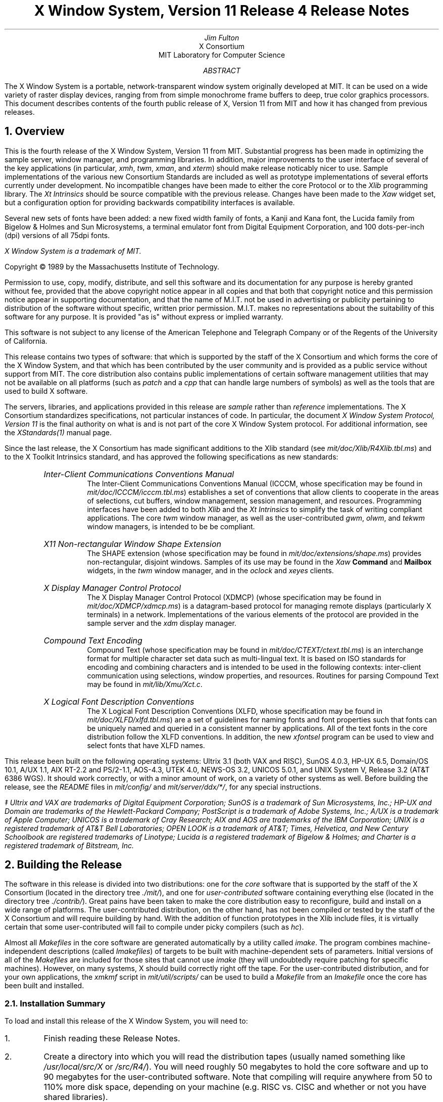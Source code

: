 .\"Format with:  tbl RELNOTES.ms | $(ROFF) -ms
.nr PD 1.25v
.EF '\fBX Window System Release Notes\fP''\fBX, Version 11, Release 4\fP'
.OF '\fBX Window System Release Notes\fP''\fBX, Version 11, Release 4\fP'
.EH ''\fB- % -\fP''
.OH ''\fB- % -\fP''
.DA "December 31, 1989"
.TL
X Window System, Version 11
.br
Release 4
.br
Release Notes
.AU
Jim Fulton
.AI
X Consortium
MIT Laboratory for Computer Science
.AB
The X Window System is a portable, network-transparent window system 
originally developed at MIT.  It can be used on a wide variety of raster 
display devices, ranging from from simple monochrome frame buffers to deep, 
true color graphics processors.  This document describes contents of 
the fourth public release of X, Version 11 from MIT and how it has changed
from previous releases.
.AE
.NH 1
Overview
.LP
This is the fourth release of the X Window System, Version 11 from MIT.
Substantial progress has been made in optimizing the sample server, 
window manager, and programming libraries.  In addition, 
major improvements 
to the user interface of several of the key applications (in particular,
\fIxmh\fP, \fItwm\fP, \fIxman\fP, and \fIxterm\fP) should make release
noticably nicer to use.  Sample implementations
of the various new Consortium Standards are included as well as prototype 
implementations of several efforts currently under development.
No incompatible changes have been made to either the
core Protocol or to the \fIXlib\fP programming library.  The 
\fIXt Intrinsics\fP
should be source compatible with the previous release.  Changes have been
made to the \fIXaw\fP widget set, but a configuration option for providing
backwards compatibility interfaces is available.
.LP
Several new sets of fonts have been added: a new fixed width family of
fonts, a Kanji and Kana font,
the Lucida family from Bigelow & Holmes and Sun Microsystems,
a terminal emulator font from Digital Equipment Corporation,
and 100 dots-per-inch (dpi) versions of all 75dpi fonts.
.FS
\fIX Window System\fP is a trademark of MIT.
.sp
Copyright \(co\ 1989 by the Massachusetts Institute of Technology.
.sp
Permission to use, copy, modify, distribute, and sell this
software and its documentation for any purpose is hereby granted without
fee, provided that the above copyright
notice appear in all copies and that both that copyright
notice and this permission notice appear in supporting
documentation, and that the name of M.I.T. not be used in
advertising or publicity pertaining to distribution of the
software without specific, written prior permission.
M.I.T. makes no representations about the suitability of
this software for any purpose.  It is provided "as is"
without express or implied warranty.  
.sp
This software is not
subject to any license of the American Telephone and Telegraph
Company or of the Regents of the University of California.
.FE
.LP
This release contains two types of software:  that which is supported
by the staff of the X Consortium and which forms the core of the X Window
System, and that which has been contributed by the user community and is
provided as a public service
without support from MIT.  The core distribution also contains
public implementations of certain software management 
utilities that may not be available on all
platforms (such as \fIpatch\fP and a \fIcpp\fP that can handle large numbers of
symbols) as well as the tools that are used
to build X software.
.LP
The servers, libraries, and applications provided in this release are
\fIsample\fP rather than \fIreference\fP implementations.  The X 
Consortium standardizes specifications, not particular instances of code.
In particular, the document \fIX Window System Protocol, Version 11\fP is the
final authority on what is and is not part of the core X Window System 
protocol.  For additional information, see 
the \fIXStandards(1)\fP manual page.
.LP
Since the last release, the X Consortium has made significant additions to
the Xlib standard (see \fImit/doc/Xlib/R4Xlib.tbl.ms\fP) and to the
X Toolkit Intrinsics standard, and has approved the following specifications
as new standards:
.RS .5in
.IP "\fIInter-Client Communications Conventions Manual\fP"
.br
The Inter-Client Communications Conventions Manual (ICCCM, whose specification
may be found in \fImit/doc/ICCCM/icccm.tbl.ms\fP)
establishes a
set of conventions that allow clients to cooperate in the areas of selections,
cut buffers, window management, session management, and resources.  Programming
interfaces have been added to both \fIXlib\fP and the \fIXt Intrinsics\fP to
simplify the task of writing compliant applications.  The core \fItwm\fP
window manager, as well as the user-contributed \fIgwm\fP, \fIolwm\fP,
and \fItekwm\fP window managers, is intended to be be compliant.
.IP "\fIX11 Non-rectangular Window Shape Extension\fP"
.br
The SHAPE extension (whose specification may be found in 
\fImit/doc/extensions/shape.ms\fP) provides non-rectangular, disjoint
windows.  Samples of its use may be found in the \fIXaw\fP \fBCommand\fP
and \fBMailbox\fP widgets,
in the \fItwm\fP window manager, and in the \fIoclock\fP and \fIxeyes\fP
clients.
.IP "\fIX Display Manager Control Protocol\fP"
.br
The X Display Manager Control Protocol (XDMCP) (whose specification may be
found in \fImit/doc/XDMCP/xdmcp.ms\fP) is a datagram-based protocol for 
managing
remote displays (particularly X terminals) in a network.  Implementations of
the various elements of the protocol are provided in the sample server and
the \fIxdm\fP display manager.
.IP "\fICompound Text Encoding\fP"
.br
Compound Text (whose specification may be found in
\fImit/doc/CTEXT/ctext.tbl.ms\fP) is an interchange format for multiple 
character set data such as multi-lingual text.  It is based on ISO
standards for encoding and combining characters and is intended to be
used in the following contexts:  inter-client communication using selections,
window properties, and resources.  Routines for
parsing Compound Text may be found in \fImit/lib/Xmu/Xct.c\fP.
.IP "\fIX Logical Font Description Conventions\fP"
.br
The X Logical Font Description Conventions (XLFD, whose specification may
be found in \fImit/doc/XLFD/xlfd.tbl.ms\fP) are a set of guidelines for
naming fonts and font properties such that fonts can be uniquely named
and queried in a consistent manner by applications.  All of the text
fonts in the core distribution follow the XLFD conventions.  In addition,
the new \fIxfontsel\fP program can be used to view and select fonts that 
have XLFD names.
.RE
.LP
This release been built on the following operating systems:
Ultrix 3.1 (both VAX and RISC), SunOS 4.0.3, HP-UX 6.5, Domain/OS 10.1,
A/UX 1.1, AIX RT-2.2 and PS/2-1.1, AOS-4.3, UTEK 4.0, NEWS-OS 3.2,
UNICOS 5.0.1, and UNIX System V, Release 3.2 (AT&T 6386 WGS).
It should work correctly, or with a minor amount of work, on a variety of 
other systems as well.
Before building the release, see the \fIREADME\fP files in 
\fImit/config/\fP and \fImit/server/ddx/*/\fP, for any special
instructions.
.FS
\(dd Ultrix and VAX are trademarks of Digital Equipment Corporation;
SunOS is a trademark of Sun Microsystems, Inc.; HP-UX and Domain are
trademarks of the Hewlett-Packard Company; 
PostScript is a trademark of Adobe Systems, Inc.; 
A/UX is a trademark of Apple Computer;
UNICOS is a trademark of Cray Research; 
AIX and AOS are trademarks of the IBM Corporation;
UNIX is a registered trademark of AT&T Bell Laboratories;
OPEN LOOK is a trademark of AT&T;
Times, Helvetica, and New Century Schoolbook are registered trademarks of
Linotype; Lucida is a registered trademark of Bigelow & Holmes;
and Charter is a registered trademark of Bitstream, Inc.
.FE
.NH 1
Building the Release
.LP
The software in this release is divided into two distributions:
one for the \fIcore\fP software that is supported by the staff 
of the X Consortium (located in the directory tree \fI./mit/\fP), 
and one for \fIuser-contributed\fP software containing everything else
(located in the directory tree \fI./contrib/\fP).
Great pains have been taken to make the core 
distribution easy to reconfigure, build and install on a wide range of 
platforms.  The user-contributed distribution, on the other hand, has not
been compiled or tested by the staff of the X Consortium and will
require building by hand.  With the addition of function prototypes in
the Xlib include files, it is virtually certain that some user-contributed
will fail to compile under picky compilers (such as \fIhc\fP).
.LP
Almost all \fIMakefiles\fP in the core software
are generated automatically by a utility called
\fIimake\fP.  The program combines machine-independent descriptions (called
\fIImakefiles\fP) of targets to be built 
with machine-dependent sets of parameters.
Initial versions of all of the \fIMakefiles\fP are included
for those sites that cannot use \fIimake\fP (they will undoubtedly
require patching for specific machines).  However, on many systems, 
X should build correctly right off the tape.
For the user-contributed distribution, and for your own applications,
the \fIxmkmf\fP script in \fImit/util/scripts/\fP
can be used to build a \fIMakefile\fP from an \fIImakefile\fP
once the core has been built and installed.
.LP
.NH 2
Installation Summary
.LP
To load and install this release of the X Window System, you will need to:
.\".ll -5
.\".in +5
.ne 4
.IP 1.
Finish reading these Release Notes.
.IP 2.
Create a directory into which you will read the distribution tapes (usually
named something like \fI/usr/local/src/X\fP or \fI/src/R4/\fP).  You will need
roughly 50 megabytes to hold the core software and up to 90 megabytes for
the user-contributed software.  Note that compiling will require anywhere
from 50 to 110% more disk space, depending on your machine (e.g. RISC vs.
CISC and whether or not you have shared libraries).
.IP 3.
Unload the core tape into the directory created in step #2.  Since the
user-contributed software must be built by hand, you may wait and load it
in later.  Each of the tapes contains one (very large) UNIX \fItar\fP file 
stored at 1600 bits per inch.  
.IP 4.
Read the file \fImit/config/README\fP for instructions on how to
configure the build for your particular site.  Also, make sure that you 
follow the directions in \fIREADME\fP files in \fImit/server/ddx/\fP 
directories for which you plan to build servers.  In particular, you
must make sure that the \fIOSMajorVersion\fP and \fIOSMinorVersion\fP
configuration parameters, as well as those indicated at the top of
\fImit/config/site.def\fP, are appropriate for your system.
.IP 5.
If you plan to compile the release on more than one machine and have a 
distributed file system, you may wish to use the
script \fImit/util/scripts/lndir.sh\fP to create symbolic link trees on each of
the target machines.  This allows all of the platforms on which you wish
to run X to share a single set of sources.  In either case, the phrase
\fIbuild tree\fP will be used to refer to the directory tree in 
which you are compiling (to distinguish it from the \fIsource tree\fP
which contains the actual files).
.IP 6.
If you are building on a Macintosh II, make sure you read the file
\fImit/server/ddx/macII/README\fP and follow the directions for running the
\fIX11R4\fP script in that directory.  If you are using GNUC on the Mac
(highly recommended; sources are available for anonymous ftp from the machine
\fIapple.com\fP), you will need to remove the \fI"-s"\fP flag on the 
\fIegrep\fP command in the GNUC \fIfixincludes\fP script.  Otherwise, you
will have to build and install the C preprocessor in \fImit/util/cpp/\fP.
.IP 7.
If you are running on a VAX or 680x0 processor, you should consider using the
GNU C compiler (available via anonymous ftp from the machine
\fIprep.ai.mit.edu\fP) to compile the server.  It can result in up to a 
factor of 2 improvement in performance.  See the \fIHasGcc\fP parameter
in the files \fIsun.cf\fP,
\fIultrix.cf\fP, \fImacII.cf\fP, and \fIsite.def\fP in \fImit/config/\fP
.IP 8.
Check the \fIimake\fP configuration parameters in \fImit/config/imakemdep.h\fP
and \fImit/config/Imake.tmpl\fP.
.IP 9.
Once you are satisfied with the configuration, you are ready to build the
core distribution.  Look at the \fI.cf\fP file for your system.
There may be a line in it that sets an \fImake\fP variable named
\fIBootstrapCFlags\fP.
If you don't find such a variable, you can use the following command to
start the build:
.DS
%  make World >& make.world &
.DE
If you do find the variable,
you should append that definition to the command line, using the
\fImake\fP variable BOOTSTRAPCFLAGS.
This is used by \fIimake\fP to set particular \fIcpp\fP symbols for all
compiles (if you are porting to a different platform, see
\fImit/util/imake/imakemdep.h\fP).  Special BOOTSTRAPCFLAGS are required
on the following systems for which \fI.cf\fP files are supplied:
MacII, AT&T 6386, IBM workstations, and the Tektronix 4310 series.  For 
example:
.DS
%  make BOOTSTRAPCFLAGS=-DmacII\ \ World\ \ >& make.world &
.DE
Do not call the output file \fImake.log\fP as the \fImake clean\fP done by
\fImake World\fP removes all files of this name.  This will rebuild all of
the \fIMakefiles\fP and execute a \fImake -k all\fP to compile everything 
in the core distribution.  This will take anywhere from 15 minutes (on a
Cray Y-MP) to 12 hours, depending on your machine.
.IP 10.
When the \fImake\fP is done, check the log file for any problems.  There should
be no serious errors.  A/UX \fIpcc\fP users can ignore compiler warnings about 
enumeration type clashes, and Apollo and IBM users can ignore optimizer
warnings.  Most
optimizers will also give warnings about the C code that is generated by
\fIlex\fP and \fIyacc\fP in \fImit/clients/twm\fP; these may be safely ignored.
.IP 11.
If you are satisfied that everything has built correctly, 
test the various critical programs (servers, \fIxterm\fP, \fIxinit\fP,
etc.) by hand.  You may need to be root to run the server or \fIxterm\fP.
A second workstation or terminal will be particularly useful if you run
into problems.
.IP 12.
Make backup copies of your old X header files, binaries, fonts, libraries, etc.
.IP 13.
Go to the top of the build tree and type
.DS
#  make install\ \ >& make.install
.DE
You will either have to do this as root, or have write access to the
appropriate directories (see DIRS_TO_BUILD in the top level \fIImakefile\fP and
\fImit/config/Imake.tmpl\fP).  The
\fIxterm\fP program should be installed setuid to root on most systems and
the \fIxload\fP program should be installed setgid to whichever group the
file \fI/dev/kmem\fP belongs to (it is installed setuid to root by default).
.IP 14.
If you would like to install the manual pages, type the following at the
top of the build tree:
.DS
#  make install.man
.DE
.IP 15.
If you would like to create and install lint libraries, type the following
at the top of the build tree:
.DS
%  make install.ln
.DE
.\".in -5
.\".ll +5
.LP
If you are installing X for the first time, you may also need to do 
some of the steps listed below.
Check the various README files in the \fImit/server/ddx\fP directories
for additional instructions.
.\".ll -5
.\".in +5
.IP 16.
Add device drivers or reconfigure your kernel.
.IP 17.
Create additional pseudoterminals.  See your operating system 
script \fI/dev/MAKEDEV\fP and site administrator for details.
.IP 18.
Read the manual page for the Display Manager \fIxdm\fP and configure it
for your site.  This program
provides a portable way of running X automatically and has many hooks for
creating a nice interface for novice users.  \fBWarning: the \-L
flag is no longer supported by xterm.  If you are running xterm
from /etc/init you will have to convert to xdm or else save your
old binary.\fR
.IP 19.
Make sure that all X11 users have the directory \fI/usr/bin/X11\fP
in their search paths.
.IP 20.
Give it a try!
.\".in -5
.\".ll +5
.LP
Release 4 of Version 11 of the X Window System should now be ready to use.
.LP
.ne 12
.NH 2
Operating System Requirements
.LP
One of the reasons why X is so popular is that it does not require very much
operating system support.
Although this distribution only contains sample implementations for BSD
and UNIX derivative platforms, support for other operating 
systems is available from a wide variety of vendors.  The servers in this 
release have been built on the following systems:
.sp
.ce 8
Ultrix 3.1 (both VAX and RISC)
SunOS 4.0.3
HP-UX 6.5
Domain/OS 10.1
A/UX 1.1
AIX RT-2.2 and PS/2-1.1
IBM AOS-4.3
UTEK 4.0
.sp
The client libraries and applications have been built on all of the above
systems, plus:
.sp
.ce 3
NEWS-OS 3.2
UNICOS 5.0.1
UNIX System V, Release 3.2 (AT&T 6386 WGS)
.sp
If you are using versions prior to these, you may well run into trouble.
In particular, the server will not run on IBM 4.2A release 2 and there
is no longer support for Apollo SR9.7.  The \fIREADME\fP
files in the various \fImit/server/ddx/\fR describe particular requirements 
such 
as compilers, libraries, preprocessors, etc.  As was noted above, 
A/UX 1.0 users will need to build a new version of the C preprocessor.
.LP
You should verify that your networking and interprocess 
communication facilities are working properly before trying to use X.
If programs such as \fItalk\fP and \fIrlogin\fP don't work, X probably
won't either.
.LP
.NH 2
Reading in the Release Tapes
.LP
This release may be obtained electronically from the Internet, 
the UUNET Project, several consulting firms, 
and various UUCP archive sites.  In addition, 
a set of 2400 foot, 1600 BPI magnetic tapes (MIT does not distribute
on cartridge tapes or floppy disks)
and printed documentation is available from the
MIT Software Center; call (617) 258-8330 for details.
.LP
Each tape from MIT contains one large \fItar\fP archive with
software and documentation for part of the release.
If you have a limited amount of disk space, you should load tape #1,
prune out any servers that you don't need, and generate listings of the 
user-contributed tapes for later retrieval.  In particular, you will 
probably want to extract the \fImit/doc\fP directory from tape #2.
All filenames are given as relative paths (i.e. beginning
with a period instead of a slash) so that the release may be placed anywhere
in your file system.
.LP
.ne 8
Before reading in the tapes, make sure that you have enough disk space.  Each
of the tapes contains roughly 35 megabytes, split as follows:
.sp
.\"    tbl me!
.TS
center tab (/) ;
c l l .
\fITape #/Contents/Status\fP

1/core software for \fImake World\fP/required
2/core docs and contrib clients/recommended
3/contrib libs and toolkits/optional
4/contrib Andrew and games/optional
.TE
.sp
The compiled versions of the programs will occupy yet again as much 
disk space (particularly on RISC machines without shared libraries),
so plan accordingly.
.LP
Create a directory into which you will put all of the sources.  In this 
directory, execute the appropriate operating system commands to read in the
core tapes.  If your site is set up so that \fItar\fP uses a 1600bpi tape
drive by default, you will probably type something like:
.ne 6
.sp
.DS
%  mkdir /usr/local/src/X
%  cd /usr/local/src/X
%  tar xv
.DE
.sp
See your system administrator for help.
.LP
.NH 2
Using Symbolic Links
.LP
This release uses links (symbolic, on machines that support them) in 
several places to avoid duplication of certain files (mostly header files).  
If you are building this release on a system
for which configuration files have not been supplied, you should check
the LN configuration parameter in the appropriate
\fImit/config/*.cf\fP file.  If your operating
system does not support soft links, LN should be set either to create hard
links or to copy the source file.
.LP
If you need to move the release to another machine after it has been built,
use \fItar\fP instead of \fIcp\fP or \fIrcp\fP so that you 
preserve dates and links.  This is usually done with a command of the form:
.sp
.DS
%  (chdir /usr/local/src/X; tar cf - .) | rsh othermachine "(chdir /moredisk/X; tar xpBf -)"
.DE
.sp
See your system administrator for help.
.LP
.NH 2
Configuring the Release
.LP
This release makes extensive use of a utility called \fIimake\fP to generate
machine-specific \fIMakefiles\fP from machine-independent \fIImakefiles\fP.
Another utility, called \fImakedepend\fP, is used to generate \fIMakefile\fP
dependencies for C language files.  
Sample \fIMakefiles\fP are provided, although you are strongly urged to
use \fIimake\fP and \fImakedepend\fP so that your software works across
releases.
.LP
The configuration files for \fIimake\fP are located in the directory
\fImit/config/\fP.  \fIMakefiles\fP are created from a template file
named \fIImake.tmpl\fP, a machine-specific \fI.cf\fP file, and a
site-specific \fIsite.def\fP file.  With only a few exceptions, configuration
parameters are \fIcpp\fP symbols that may be defined on a per-server basis
or for all servers in a given site.  The template file should \fInot\fP be
modified.
.LP
.ne 10
The file \fImit/config/README\fP describes each of the build 
parameters.  The defaults have been chosen
to work properly on a wide range of machines and to be easy to maintain.
An overview of the configuration system may be found in the file
\fImit/doc/config/usenixws/paper.ms\fP.
Site-specific configurations should be described in the file \fIsite.def\fP
using the following syntax:
.DS
#ifndef \fIBuildParameter\fP
#define \fIBuildParameter\fP \fIsite-specific-value\fP
#endif
.DE
.LP
.NH 2
Compiling the Release
.LP
Once the configuration parameters are set, you should be able to type the
following command at the top of the build tree to compile the core software:
.DS
%  make World\ \ >& make.world\ \ &
.DE
Remember to set BOOTSTRAPCFLAGS if your system needs it.
Don't redirect the output to \fImake.log\fP as this
particular file is deleted as part of the build process.
This will take anywhere up to 24 hours, depending on the machine used,
and should complete without any significant errors on most machines.
.LP
If you need to restart the build after all of the \fIMakefiles\fP 
and dependencies have been
created, type the following command at the top of the build tree:
.DS
%  make -k >& make.out &
.DE
If you later decide to change any of the configuration parameters, you'll need
to do another full \fImake World\fP.
.LP
.NH 2
Installing the Release
.LP
If everything compiles successfully, you may install the software by 
typing the following as root from the top of the build tree:
.DS
#  make install
.DE
If you would rather not do the installation as root, make the necessary
directories writable by you and do the install from your account.  Then, 
check the ownership and protections on \fIxterm\fP and \fIxload\fP in 
the BINDIR directory (usually \fI/usr/bin/X11/\fP): on most systems
\fIxterm\fP must be 
installed setuid to root so that it can set the ownership of its
pseudoterminal
and update \fI/etc/utmp\fP, and \fIxload\fP needs to be setuid to root or
setgid to the group owning the file \fI/dev/kmem\fP so that it can get
the system load average.
.LP
If your \fI/etc/termcap\fP and \fI/usr/lib/terminfo\fP databases don't have 
entries for \fIxterm\fP, sample entries are provided in the directory
\fImit/clients/xterm/\fP.  System V users may need to compile and install the 
\fIterminfo\fP entry with the \fItic\fP utility.
.LP
If you plan to use the \fIxinit\fP program to run X, you should create a
link named \fIX\fP pointing to the appropriate server program (usually
named something like \fIXmachine\fP in the directory \fI/usr/bin/X11/\fP).
However, \fIxinit\fP is not intended for most users; instead, 
site administrators are expected to either configure \fIxdm\fP or
provide user-friendly interfaces.
.LP
If you would like to have manual pages installed, check the
\fIManDirectoryRoot\fP, \fIManDir\fP
and \fILibManDir\fP configuration parameters in \fImit/config/\fP 
and type the following at the top of the build tree:
.DS
#  make install.man
.DE
.LP
If you would like to have lint libraries created and installed, type the
following at the top of the build tree:
.DS
#  make install.ln
.DE
.LP
Finally, make sure that all users have the BINDIR (usually \fI/usr/bin/X11/\fP)
in their PATH environment variable.
.LP
.NH 2
Notes on Kernels and Special Files
.LP
On some machines, it may be necessary to rebuild the kernel with a new
device driver, or to at least reconfigure it.  If you have never run X
before and are using a system not listed in these notes, you might need
verify that the CSR addresses in your kernel configuration file match
your hardware.  In addition, you should make sure that the kernel 
autoconfigures the display when booting.
.LP
You may need to create special devices for your display, mouse, or keyboard.
For example, 
.sp
.\"    tbl me!
.TS
center tab (&) ;
l c l .
#  MAKEDEV cgfour&    &# for Sun 3/60
#  MAKEDEV displays&    &# for displays on the RT/PC
.TE
.sp
The protection modes on the display device files should be set so that only 
the server can open them.  If the server is started by \fI/etc/init\fP, the
protections can be root read/write, everyone else no access; otherwise, they 
will have to be read/write for everyone or else your server will have to
be setuid to root.
.LP
On a Digital QVSS (VAXStation II) under older versions of Ultrix,
you may need to use \fIadb\fP to make sure 
that the kernel variable \fIqv_def_scrn\fP is set to 2 so that the full width
of the VR-260 monitor is used (otherwise there will be an unused black strip 
down the right edge of the screen).  This can be done by changing the
value either in \fI/vmunix\fP directly or in \fI/sys/vaxuba/qv.o\fP and 
relinking and reinstalling the kernel.  You will need to reboot for the new
value to take effect.
.LP
For more information, see the appropriate \fIREADME\fP files and manual pages
in the \fImit/server/ddx/\fP directories.
.LP
.NH 2
Testing the Release
.LP
Even if you plan on using \fIxdm\fP to run X all the time, 
you should first run it by hand from another terminal to 
check that everything is installed and working properly.  Error messages
from the X server will then appear on your terminal, rather than being written
to the \fIxdm-errors\fP or to 
\fI/usr/adm/X?msgs\fP (where \fI?\fP is the number of the display).  
.LP
The easiest way to test the server is to go to \fI/usr/bin/X11\fP (or wherever
you have installed the various X programs), and run \fIxinit\fP as follows:
.sp
.DS
%  cd /usr/bin/X11
%  xinit
.DE
.sp
If all is well, you should see a gray stipple pattern covering the screen,
a cursor shaped like an ``X'' that tracks the pointer, and a terminal
emulator window.  Otherwise, check the following:
.IP 1.
If the gray background doesn't appear at all, check the
permissions on any special device files (usually stored in \fI/dev/\fP)
described in the \fIREADME\fP in the appropriate \fImit/server/ddx/\fP 
subdirectories.
.IP 2.
If the background appears, but the cursor is a white square that doesn't
change, make sure that the fonts have been installed (in particular,
the font named \fIcursor.snf\fP in the directory
\fI/usr/lib/X11/fonts/misc/\fP; see the configuration parameter
\fIDefaultFontPath\fP).  Also make sure that there is a file named
\fIfonts.dir\fP in each font directory.  This file is created by the
\fImkfontdir\fP program and is used by the server to find fonts in a
directory.
.IP 3.
If the cursor appears but doesn't track the pointer, make sure that any
special device files (often named something like \fI/dev/mouse\fP)
are installed (see the server's \fIREADME\fP file).  
.IP 4.
If the server starts up and then goes black a few seconds later, the initial
client (usually \fIxterm\fP or \fIxdm\fP) is dying.  Make sure that \fIxterm\fP
is installed setuid to root and that you have created enough pseudoterminals.
If you are running \fIxinit\fP,  and have a file named \fI.xinitrc\fP in your
home directory, make sure that it is executable and that the last program
that it starts is run in the foreground (i.e. that there is no ampersand
at the end of the line).  Otherwise, the \fI.xinitrc\fP will finish
immediately, which \fIxinit\fP assumes means that you are through.
.LP
.ne 8
Once you have the initial window working properly, try running some other
programs from the \fIxterm\fP.  To position a new window with
the \fItwm\fP window manager, press Button1 (usually the left-most button on
the pointer) when the flashing rectangle appears:
.sp
.DS
%  xclock -g 200x200-0+0 &
%  twm &
%  xlogo &
%  xeyes &
\&\.\.\.
.DE
.LP
X should now be ready to use.  Read the manual pages for the new programs,
look at the new fonts, and have fun.
.LP
.ne 12
.NH 2
Creating Extra Pseudoterminals
.LP
Since each \fIxterm\fP will need a separate pseudoterminal, you should create a
large number of them
(you probably will want at least 32 on a small, multiuser system).
Each pty has two devices, a master and a slave, which are usually
named /dev/tty[pqrstu][0-f] and
/dev/pty[pqrstu][0-f].  If you don't have at least the ``p'' and ``q'' lines
configured (do an ``ls /dev''), you should have your system administrator add
them.  This is often done by running the MAKEDEV script in \fI/dev\fP:
.DS
#  cd /dev
#  ./MAKEDEV pty0
#  ./MAKEDEV pty1
.DE
.LP
.NH 2
Starting X from /etc/rc
.LP
The X Display Manager is used to run the X server and initial login window.
It is normally started from the system startup file \fI/etc/rc\fP, and is
designed to be
easily tailored to the needs of each specific site.  \fIXdm\fP takes care of
keeping the server running, prompting for username and password and
managing the user's session.  The sample configuration currently uses shell 
scripts to provide a fairly simple environment.  This will be an area of
continuing work in future releases.
.LP
The key to \fIxdm\fP's flexibility is its extensive use of resources, allowing
site administrators to quickly and easily test alternative setups.  When
\fIxdm\fP starts up, it reads a configuration file (the default is
\fI/usr/lib/X11/xdm/xdm-config\fP but can be specified with the \fI-config\fP
command line flag) listing the names of the various datafiles, default
parameters, and startup and shutdown programs to be run.  Because it uses the 
standard X Toolkit resource file format, any parameters that may be set
in the \fIxdm-config\fP file may also be specified on the command line using
the standard \fI-xrm\fP option.  
.LP
.ne 10
The default configuration contains the following lines:
.sp
.\"    tbl me!
.TS
center tab (&) ;
l c l .
DisplayManager.servers: &    &/usr/lib/X11/xdm/Xservers
DisplayManager.errorLogFile: &    &/usr/lib/X11/xdm/xdm-errors
DisplayManager*resources: &    &/usr/lib/X11/xdm/Xresources
DisplayManager*startup: &    &/usr/lib/X11/xdm/Xstartup
DisplayManager*session: &    &/usr/lib/X11/xdm/Xsession
DisplayManager*reset: &    &/usr/lib/X11/xdm/Xreset
.TE
.sp
The \fImit/servers\fP file contains the list of
servers to start.  The \fIerrorLogFile\fP is where output from \fIxdm\fP
is redirected.  The \fIresources\fP file contains default resources for
the \fIxdm\fP login window.  In particular, this is where special key sequences
can be specified (in the \fIxlogin*login.translations\fP resource).  The
\fIstartup\fP file should be a program or executable script that is run
after the user has provided a valid password.  It is a hook for doing
site-specific initialization, logging, etc.  The \fIsession\fP entry is the
name of a session manager program or executable script that is run to start
up the user's environment.  A simple version has been supplied that provides
an \fIxterm\fP window and \fItwm\fP window manager if the user does not
have an executable \fI.xsession\fP file in his or her home directory.  Finally,
the \fIreset\fP program or executable script is run after the user logs out.
It is a hook for cleaning up after the \fIstartup\fP program.
.LP
To run \fIxdm\fP using the default configuration, add the following line to
your system boot file (usually named \fI/etc/rc\fP or \fI/etc/rc.local\fP):
.DS
/usr/bin/X11/xdm
.DE
Most sites will undoubtedly want to build their own configurations.  We 
recommend that you place any site-specific \fIxdm-config\fP and other
\fIxdm\fP files in a different directory so that they are not overwritten
if somebody ever does a \fImake install\fP.  If you were to store the files
in \fI/usr/local/lib/xdm\fP, the following command could be used to 
start \fIxdm\fP:
.DS
/usr/bin/X11/xdm -config /usr/local/lib/xdm/xdm-config
.DE
.LP
Many servers set the keyboard to do non-blocking I/O under the assumption that
they are the only programs attempting to read from the keyboard.
Unfortunately, some versions of \fI/etc/getty\fP (A/UX's in particular) will
immediately see a continuous stream of zero-length reads which they interpret 
as end-of-file indicators.  Eventually, \fI/etc/init\fP will disable logins 
on that line until somebody types the following as root:
.DS
#  kill -HUP 1
.DE
Under A/UX, one alternative is to disable logins on the console 
and always
run \fIxdm\fP from \fI/etc/inittab\fP.  However, make sure that you save
a copy of the old \fI/etc/inittab\fP in case something goes wrong and you
have to restore logins from over the network or from single-user mode.
.LP
Another less drastic approach is to set up an account whose shell is the
\fIxdmshell\fP program found in \fImit/clients/xdm/\fP.  This program is not
installed by default so that site administrators will examine it to see if
it meets their needs.  The \fIxdmshell\fP utility makes sure that it is 
being run from the appropriate type of terminal, starts \fIxdm\fP, waits for
it to finish, and then
resets the console if necessary.  If the \fIxdm\fP resources file
(specified by the \fIDisplayManager*resources\fP entry in the 
\fIxdm-config\fP file) contains a binding to the \fIabort-display\fP action
similar to the following
.DS
xlogin*login.translations: #override  Ctrl<Key>R: abort-display()
.DE
the console can then by restored by pressing the indicated key 
(Control-R in the above example) in the \fIxdm\fP login window.
.LP
.ne 10
The \fIxdmshell\fP program is usually
installed setuid to root but executable only by members of a special group,
of which the account which has \fIxdmshell\fP as its shell is the only member:
.DS
%  grep xdm /etc/passwd
x:aB9i7vhDVa82z:101:51:Account for starting up X:/tmp:/etc/xdmshell
%  grep 51 /etc/group
xdmgrp:*:51:
%  ls -lg /etc/xdmshell
-rws--x---   1 root     xdmgrp     20338 Nov  1 01:32 /etc/xdmshell
.DE
.LP
If the \fIxdm\fP resources have not been configured to have a key bound to
the \fIabort-display()\fP action, there will be no way for general users to
login to the console directly.  Whether or not this is desirable depends on
the particular site.
.ne 8
.NH 1
How to Report Bugs or Request Enhancements
.LP
If you find a \fIreproducible\fP bug in the core distribution supported by MIT 
(i.e. not in \fIcontrib/\fP) or would like to suggest an
enhancement (preferably with sample code), please fill in a copy of the form
located in \fImit/doc/bugs/bug-report\fP and mail it to:
.sp
.ce
\fIxbugs@expo.lcs.mit.edu\fP
.sp 
Please fill in all sections (even if the bug appears on all systems) and
please include any test cases; a small sample program is almost always
the best information we can receive.
Sites that do not have access to the various 
.ne 7
networks may send printed copies of bug reports and tests cases to:
.sp
.ce 6
X Bugs
X Consortium
MIT Laboratory for Computer Science
room NE43-218
545 Technology Square
Cambridge, MA  02139
.sp
Bug reports that are not sent in electronic form cannot be guaranteed a 
response.  Also, any media containing bug reports, contributions, etc. will
not be returned.
.LP
Bugs in user-contributed software should be sent to the author of the 
particular program, \fBnot\fP to the address listed above.
The X Consortium will not track or forward bugs in code located
in \fIcontrib/\fP.

.ne 6
.NH 1
What's New in this Release
.LP
The primary focus of this release has been optimization of the server
and improvements in the key applications.
.NH 2
Changes to the core distribution
.LP
The following additions, deletions, and modifications have been made to the
software in the core distribution.  Widget writers should read the new
X Toolkit Intrinsics specification.
Application developers who use the Athena Widget Set should read the
list of changes in the file \fImit/lib/Xaw/CHANGES\fP and the conversion
document \fImit/doc/Xaw/ConvertToR4\fP, and read the new
\fIAthena Widget Set\fP documentation.
.\".ll -5
.\".in +5
.IP "many, many bugs fixed"
.br
A large number of bugs have been fixed in the server, the libraries, 
and the clients.  Servers are now robust enough that they have been known
to run for more than 3 months without experiencing any problems.  The
server is now much stricter about disallowing extraneous bits in masks 
(particularly the \fIdo_not_propagate_mask\fP window attribute), causing
some improperly coded applications to generate protocol errors.  A new,
non-standard extension is provided (see \fIxset bc\fP) to enable 
backwards-compatibility for broken clients.
.IP "server optimized, data space reduced"
.br
A substantial number of optimizations to both the device-independent (dix)
and device-dependent (ddx) code.  The monochrome (mfb) and color (cfb) frame
buffer code is now capable of driving many displays at memory speeds.  In
addition, the amount of heap memory that is used by the server has been
reduced by roughly two-thirds since the last release.
.IP "SHAPE extension"
.br
Non-rectangular windows are now supported by the new SHAPE
extension.  Round windows such as round clocks (see \fIoclock\fP),
oval buttons (see \fIxmh\fP and \fIxcalc\fP), and shaped desktop icons (see 
\fIxbiff\fP) are now possible.  This extension is a Consortium standard.
.IP "prototype extensions"
.br
Prototypes of two extensions that are currently under development are 
provided in this release.  The \fIMulti-Buffering\fP extension provides
the ability to do simple animation (see \fIico -dbl\fP), and the 
\fIXInputExtension\fP provides
access to alternate input devices.  These extensions are \fBdraft\fP 
Consortium standards and are subject to change.
.IP "build configuration moved and simplified"
.br
The configuration files have been moved to \fImit/config/\fP and have been
rewritten to make better use of preprocessor symbols and macros.  Support
for System V with and without the STREAMS transport layers has been added.
.IP "new servers"
.br
New support has been added to the sample server for the following platforms:
Sun \fIcgthree\fP and \fIcgsix\fP frame buffers, Digital DECstation
frame buffers, Tektronix 4319 frame buffer, and all HP framebuffers.
Reorganizations within the machine-independent (mi) graphics code make porting
to new platforms even easier than it was before.
.IP "security hooks"
.br
Programming hooks in \fIXlib\fP and the server are provided for passing
authorization information at connection setup time.  A sample implementation
(called MIT-MAGIC-COOKIE-1) based on secret tokens is used by \fIxdm\fP and
the server to provide greater security than the host-based mechanism.
.IP "new fonts"
.br
Adobe Systems and Digital Equipment Corporation have jointly donated 
100dpi versions of the 75dpi fonts that they provided in the last release.
In addition, Digital has donated a set of terminal emulator fonts.
Bigelow & Holmes and Sun Microsystems have jointly donated a collection
of fonts from the \fILucida\fP family.  Sun has also donated a set of
OPEN LOOK glyph fonts.  Sony has donated a set of Kanji and Kana fonts,
and several individuals have donated additional fixed-width fonts.
.IP "ICCCM support"
.br
\fIXlib\fP, the \fIX Toolkit Intrinsics\fP, \fItwm\fP, and various clients are
now hoped to be ICCCM-compliant.  The following window managers in
\fIcontrib/windowmgrs/\fP also claim to be compliant: \fIgwm\fP, \fIolwm\fP,
and \fItekwm\fP.
.IP "new rgb color database"
.br
A new color database containing many new colors, gray scales, and
color spectra tuned for some of the common monitors is included.
.IP "function prototypes"
.br
ANSI C function prototypes have been added to the \fIXlib\fP and \fIXt\fP 
header files;
the include files should now also be usable from C++ without modification.
The \fIXlib\fP prototypes are enabled by default (on systems that support 
them),
while the \fIXt\fP prototypes are disabled (they were added too late in our
release cycle).  Picky compilers (such as \fIhc\fP) will now catch many
type incompatibilities.
.IP "shared libraries"
.br
Support for SunOS-style shared libraries has been added to \fIXlib\fP,
\fIXt\fP, \fIXaw\fP, and \fIXmu\fP.  This substantially reduces the amount
of disk spaced used for executable programs.
.IP "new Xt Intrinsics"
.br
The \fIX Toolkit Intrinsics\fP now provide windowless objects,
varargs-style interfaces, better caching of resources, fallback resources,
locale-driven finding of data files.
.IP "Athena widget enhancements"
.br
Most of the \fIXaw\fP library has been rewritten to substantially improve 
functionality, robustness, and performance.  New \fBSimpleMenu\fP and
\fBMenuButton\fP widgets support pop-up and pull-down menus.  The \fBText\fP
widget has been rewritten and is now quite usable for general editing.
The \fBVPaned\fP widget has been generalized to include horizontal paning
(and is now called \fBPaned\fP).  The \fBLabel\fP widget now supports 
multi-line labels.  A new \fBToggle\fP widget has been provided for
implementing radio-buttons.  Finally, the \fBCommand\fP widget has been
enhanced to use the SHAPE extension to provide true round buttons.
.IP "standard colormap routines"
.br
A new set of routines for manipulating standard colormaps (see the
\fIXStandardColormap\fP structure in the \fIXlib\fP documentation)
has been added to the \fIXmu\fP library.  The \fIxstdcmap\fP client
uses these routines to create standard colormaps.
.IP "additional converters"
.br
A variety of new converters have been added to \fIXmu\fP.  In addition,
multi-display programs should now be able to use these converters (and
might find the utilities for managing the multiple display data structures
useful).
.IP "new window manager"
.br
The \fIuwm\fP window manager has been moved from the core distribution
to the user-contributed distribution.  A substantially rewritten version
of the \fItwm\fP window manager is now supported.
.IP "improvements in xdm"
.br
The \fIxdm\fP display manager has been rewritten to reduce the number of
processes it requires and to make it much more robust.  This is now the
only supported means for starting the server at boot time (the \fI-L\fP
command line option has been removed from \fIxterm\fP).
.IP "new utilities"
.br
Several new utility programs have been provided:  \fIappres\fP for determining
which resources are loaded into particular applications, \fIlistres\fP for
printing the resource hierarchy for a widget, \fIoclock\fP for people who
like truly round clocks, \fIxauth\fP for manipulating authorization files,
\fIxditview\fP for previewing \fIditroff\fP files, \fIxfontsel\fP for 
interactively selecting fonts, \fIxlsatoms\fP for determining the value
of various atoms, \fIxlsclients\fP for listing the clients currenting being
run, and \fIxstdcmap\fP for manipulating standard colormaps.
.IP "new demos"
.br
A new demo of how various GC attributes (\fIxgc\fP) affect what is displayed
on the screen is provided.
.IP "new features in \fIxterm\fP"
.br
The following features have been added to \fIxterm\fP:  8-bit input and output,
on-the-fly changing of the current font through escape sequences and a new
menu, new resources for controlling whether or not synthetic key events are
ignored, increased portability, and improved menus using the new Athena
\fBSimpleMenu\fP widget.
.IP "new CLX and documentation"
.br
A substantially improved version of CLX, the Common Lisp interface to X,
is provided.  In addition, comprehensive documentation of the CLX interface
is provided, courtesy of Texas Instruments.
.IP "sample copyright notice in \fImit/COPYRIGHTS\fP"
.br
The file \fImit/COPYRIGHTS\fP in the top level directory contains a sample
copyright notice recommended for people who are interested in contributing
software to the public releases.
.IP "X Standards in \fImit/Standards.man\fP"
.br
The \fIXStandards(1)\fP manual page contains a description
of what is and is not an MIT X Consortium standard for the X Window
System.  For further information about the X Consortium, see the manual
page \fIXConsortium(1)\fP.
.NH 2
Highlights of the User-Contributed Distribution
.LP
The user-contributed distribution is set up in a tree very similar to 
that used by the core distribution.  New versions of several packages are
available, and a variety of new donations have been received.  Since this is
\fBnot\fP a superset of the previous user-contributed tape, sites are
encouraged to save any R3 user-contributed software that they use.  Note that
this distribution is of no relation to the \fI/contrib\fP directory available
for anonymous ftp on \fIexpo.lcs.mit.edu\fP.
.IP "XView and olwm"
.br
The \fIXView\fP toolkit and an ICCCM-compliant OPEN LOOK window manager
from Sun Microsystems have been added to this release.
This toolkit implements the OPEN LOOK graphical user interface
guidelines and the SunView application programming interface.
.IP "Gwm"
.br
The \fIGeneric Window Manager\fP from Groupe Bull has been added.  Unlike
other window managers, \fIgwm\fP provides a programming language for
tailoring its user interface.  It is believed to be ICCCM-compliant.
.IP "Tektronix Window Manager"
.br
The \fITektronix Window Manager\fP, derived from the \fIawm\fP window
manager in the previous release, is also new to this release.  Like \fIgwm\fP
and \fIolwm\fP, \fItekwm\fP is believed to be ICCCM-compliant.
.IP "Sigma toolkit and window manager"
.br
The Sigma Project has donated its Sigma User Interface Toolkit (SUIT) and
window manager (\fIm_swm\fP).
.IP "toolkits updated"
.br
New versions of \fIInterViews\fP, \fIXw\fP, \fIandrew\fP, and \fIclue\fP
are included.  New toolkits include: \fIxgks\fP and \fIXcu\fP.
.IP "Serpent UIMS"
.br
The \fISerpent\fP user interface management system is included in this
release.
.IP "new libraries"
.br
Several libraries for doing Japanese input (see \fIXJ\fP and \fIWnn\fP),
multi-language input (see \fImlx\fP and \fIim\fP), and compose processing
(see \fIXCompose\fP) are provided.
.IP "new programming examples"
.br
The examples from the O'Reilly and Associates books on \fIXlib\fP and \fIXt\fP
have been provided.
.IP "new demos"
.br
A variety of eye-catching demos have been added.
.IP "new clients"
.br
A number of useful packages have been added: image analysis (see \fINCSA\fP
and \fIimg\fP), multi-language libraries and utilities (see \fIkinput\fP,
\fIkterm\fP, and \fImlxterm\fP), a user interface prototyping system (see
\fIwinterp\fP), plus improved versions of \fIxfed\fP, \fIxcolors\fP, 
\fIxpic\fP, \fIxplaces\fP, \fIxtek\fP (formerly \fItexx\fP), \fIxtroff\fP,
and \fIxwebster\fP.
.IP "games"
.br
A variety of new games have been contributed since the new release.
.NH 1
Writing Portable X Software
.LP
A favorite saying around here goes:  There's no such thing as portable
software, only software that has been ported.  However, there are few rules
of thumb that go a long way towards making programs written for X easy to
getting running on a wide variety of machines:
.IP 1.
Keep all source filenames to 12 characters or less.  This is the maximum
number of characters that older System V file systems allow when using
a source code control system.
.IP 2.
Use \fIImakefiles\fP.  They are the only way to generate 
correct \fIMakefiles\fP.
The \fIxmkmf\fP shell script in \fImit/util/scripts/\fP makes it
trivial create \fIMakefiles\fP outside of the core source tree.
The easiest way to construct an \fIImakefile\fP is to start with one that
does something similar and modify it.  The various macros that are used 
are defined in the file \fImit/config/Imake.rules\fP.
.IP 3.
If you absolutely must use \fIMakefiles\fP instead of \fIImakefiles\fP,
link against \fI-lX11\fP instead of \fI-lX\fP.  If you are using \fIimake\fP,
use the symbolic names $(XAWLIB), $(XMULIB), $(XTOOLLIB), 
$(EXTENSIONLIB), and $(XLIB).  \fIXaw\fP clients may use the symbol
\fPXawClientLibs\fP to refer to the appropriate libraries.
.IP 4.
Include header files using the syntax \fI<X11/file.h>\fP instead of 
\fI"X11/file.h"\fP, \fI<X/file.h>\fP, or \fI"X/file.h"\fP.
.IP 5.
Include \fI<X11/Xos.h>\fP if you need \fItypes.h\fP,
\fIstring.h\fP or \fIstrings.h\fP (then use the routines \fIindex\fP and
\fIrindex\fP instead of \fIstrchr\fP and \fIstrrchr\fP), \fIfile.h\fP, 
\fItime.h\fP, or \fIunistd.h\fP.
.IP 6.
If you need to put in System V vs. BSD dependencies, use \fI#ifdef SYSV\fP.
If you need SVR3 vs. SVR2, use \fI#ifdef USG\fP.
.IP 7.
Do not assume that the root window's Visual (returned by the 
\fIDefaultVisual\fP macro) is the only one available.  Some color screens
may use a black and white window for the root or could provide StaticColor
as well as PseudoColor visuals.  Unfortunately, most libraries do not have 
adequate support for locating visuals to use.  In the mean time, use
\fIXGetVisualInfo()\fP.
.IP 8.
Use \fI-display displayname\fP to specify the X server to contact.  Do not
simply assume that if a command line argument has a colon in it that it is
a \fIdisplayname\fP.  If you accept command line abbreviations, make sure that
you also accept the full \fI-display\fP.
.IP 9.
Use \fI-geometry geomspec\fP to specify window geometry.  Do not simply
assume that if a command line argument begins with an equal sign that it is
a window geometry.  If you accept command line abbreviations, make sure that
you also accept the full \fI-geometry\fP.
.IP 10.
Use the \fI.man\fP suffix for program manual page sources.
.IP 11.
If you are interested in contributing software to the MIT public release,
please use a copyright notice that is no more restrictive than the one
shown in the files \fI./COPYRIGHTS\fP and \fIcontrib/COPYRIGHTS\fP.
.LP
We hope you enjoy Release 4.
